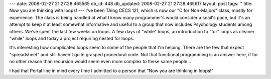 ---
date: 2008-02-27 21:27:28.465565
db_id: 448
db_updated: 2008-02-27 21:27:28.465617
layout: post
tags: ''
title: Now you are thinking with loops!
---
I've been TAing CECS 121, which is now our "C for Non-Majors" class, mostly for experience.  The class is being handled at what I know many programmer's would consider a snail's pace, but it's an attempt to keep it at least somewhat informative and useful to a group that now includes Psychology students among others.  We've spent the last few weeks on loops.  A few days of "while" loops, an introduction to "for" loops as cleaner "while" loops and today a project requiring nested for loops.

It's interesting how complicated loops seem to some of the people that I'm helping.  There are the few that expect "spreadsheet" and still haven't quite grasped procedural code.  Not that functional programming is an answer here, if for no other reason than recursion would seem even more complex to these same people...

I had that Portal line in mind every time I admitted to a person that "Now you are thinking in loops!"